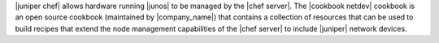 .. The contents of this file are included in multiple topics.
.. This file should not be changed in a way that hinders its ability to appear in multiple documentation sets.

|juniper chef| allows hardware running |junos| to be managed by the |chef server|. The |cookbook netdev| cookbook is an open source cookbook (maintained by |company_name|) that contains a collection of resources that can be used to build recipes that extend the node management capabilities of the |chef server| to include |juniper| network devices.
